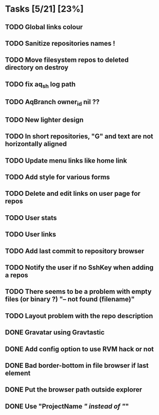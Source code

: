 * Tasks [5/21] [23%]
** TODO Global links colour
** TODO Sanitize repositories names !
** TODO Move filesystem repos to deleted directory on destroy
** TODO fix aq_sh log path
** TODO AqBranch owner_id nil ??
** TODO New lighter design
** TODO In short repositories, "G" and text are not horizontally aligned
** TODO Update menu links like home link
** TODO Add style for various forms
** TODO Delete and edit links on user page for repos
** TODO User stats
** TODO User links
** TODO Add last commit to repository browser
** TODO Notify the user if no SshKey when adding a repos
** TODO There seems to be a problem with empty files (or binary ?) "-- not found (filename)"
** TODO Layout problem with the repo description
** DONE Gravatar using Gravtastic
   CLOSED: [2011-02-02 Wed 23:00]
** DONE Add config option to use RVM hack or not
   CLOSED: [2011-02-02 Wed 23:00]
** DONE Bad border-bottom in file browser if last element
   CLOSED: [2011-02-02 Wed 23:00]
** DONE Put the browser path outside explorer
   CLOSED: [2011-02-02 Wed 23:08]
** DONE Use "ProjectName /" instead of "/"
   CLOSED: [2011-02-02 Wed 23:03]
